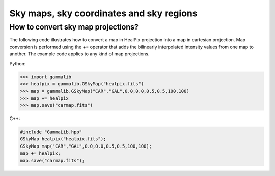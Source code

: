 Sky maps, sky coordinates and sky regions
-----------------------------------------

How to convert sky map projections?
~~~~~~~~~~~~~~~~~~~~~~~~~~~~~~~~~~~

The following code illustrates how to convert a map in HealPix projection
into a map in cartesian projection. Map conversion is performed using the
+= operator that adds the bilinearly interpolated intensity values from one
map to another. The example code applies to any kind of map projections.

Python:

.. code-block:: python

    >>> import gammalib
    >>> healpix = gammalib.GSkyMap("healpix.fits")
    >>> map = gammalib.GSkyMap("CAR","GAL",0.0,0.0,0.5,0.5,100,100)
    >>> map += healpix
    >>> map.save("carmap.fits")

C++:

.. code-block:: cpp

    #include "GammaLib.hpp"
    GSkyMap healpix("healpix.fits");
    GSkyMap map("CAR","GAL",0.0,0.0,0.5,0.5,100,100);
    map += healpix;
    map.save("carmap.fits");
    